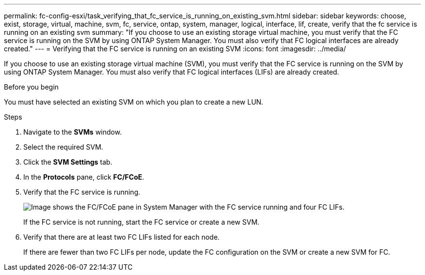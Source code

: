 ---
permalink: fc-config-esxi/task_verifying_that_fc_service_is_running_on_existing_svm.html
sidebar: sidebar
keywords: choose, exist, storage, virtual, machine, svm, fc, service, ontap, system, manager, logical, interface, lif, create, verify that the fc service is running on an existing svm
summary: "If you choose to use an existing storage virtual machine, you must verify that the FC service is running on the SVM by using ONTAP System Manager. You must also verify that FC logical interfaces are already created."
---
= Verifying that the FC service is running on an existing SVM
:icons: font
:imagesdir: ../media/

[.lead]
If you choose to use an existing storage virtual machine (SVM), you must verify that the FC service is running on the SVM by using ONTAP System Manager. You must also verify that FC logical interfaces (LIFs) are already created.

.Before you begin

You must have selected an existing SVM on which you plan to create a new LUN.

.Steps

. Navigate to the *SVMs* window.
. Select the required SVM.
. Click the *SVM Settings* tab.
. In the *Protocols* pane, click *FC/FCoE*.
. Verify that the FC service is running.
+
image::../media/vserver_service_fc_fcoe_running_fc_esxi.gif[Image shows the FC/FCoE pane in System Manager with the FC service running and four FC LIFs.]
+
If the FC service is not running, start the FC service or create a new SVM.

. Verify that there are at least two FC LIFs listed for each node.
+
If there are fewer than two FC LIFs per node, update the FC configuration on the SVM or create a new SVM for FC.
